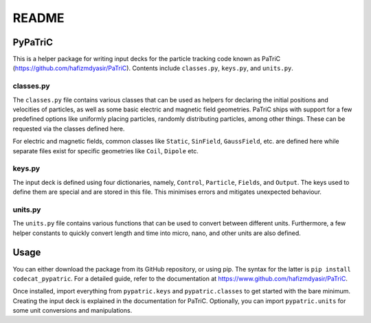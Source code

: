 ======
README
======


PyPaTriC
========

This is a helper package for writing input decks for the particle tracking code known as PaTriC (https://github.com/hafizmdyasir/PaTriC). Contents include ``classes.py``, ``keys.py``, and ``units.py``.

classes.py
----------
The ``classes.py`` file contains various classes that can be used as helpers for declaring the initial positions and velocities of particles, as well as some basic electric and magnetic field geometries. PaTriC ships with support for a few predefined options like uniformly placing particles, randomly distributing particles, among other things. These can be requested via the classes defined here.

For electric and magnetic fields, common classes like ``Static``, ``SinField``, ``GaussField``, etc. are defined here while separate files exist for specific geometries like ``Coil``, ``Dipole`` etc.


keys.py
-------
The input deck is defined using four dictionaries, namely, ``Control``, ``Particle``, ``Fields``, and ``Output``. The keys used to define them are special and are stored in this file. This minimises errors and mitigates unexpected behaviour.

units.py
--------
The ``units.py`` file contains various functions that can be used to convert between different units. Furthermore, a few helper constants to quickly convert length and time into micro, nano, and other units are also defined.


Usage
=====
You can either download the package from its GitHub repository, or using pip. The syntax for the latter is ``pip install codecat_pypatric``. For a detailed guide, refer to the documentation at https://www.github.com/hafizmdyasir/PaTriC.

Once installed, import everything from ``pypatric.keys`` and ``pypatric.classes`` to get started with the bare minimum. Creating the input deck is explained in the documentation for PaTriC. Optionally, you can import ``pypatric.units`` for some unit conversions and manipulations.